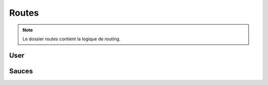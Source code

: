 Routes
======

.. note:: 
    Le dossier routes contient la logique de routing. 

User
----

Sauces
------

